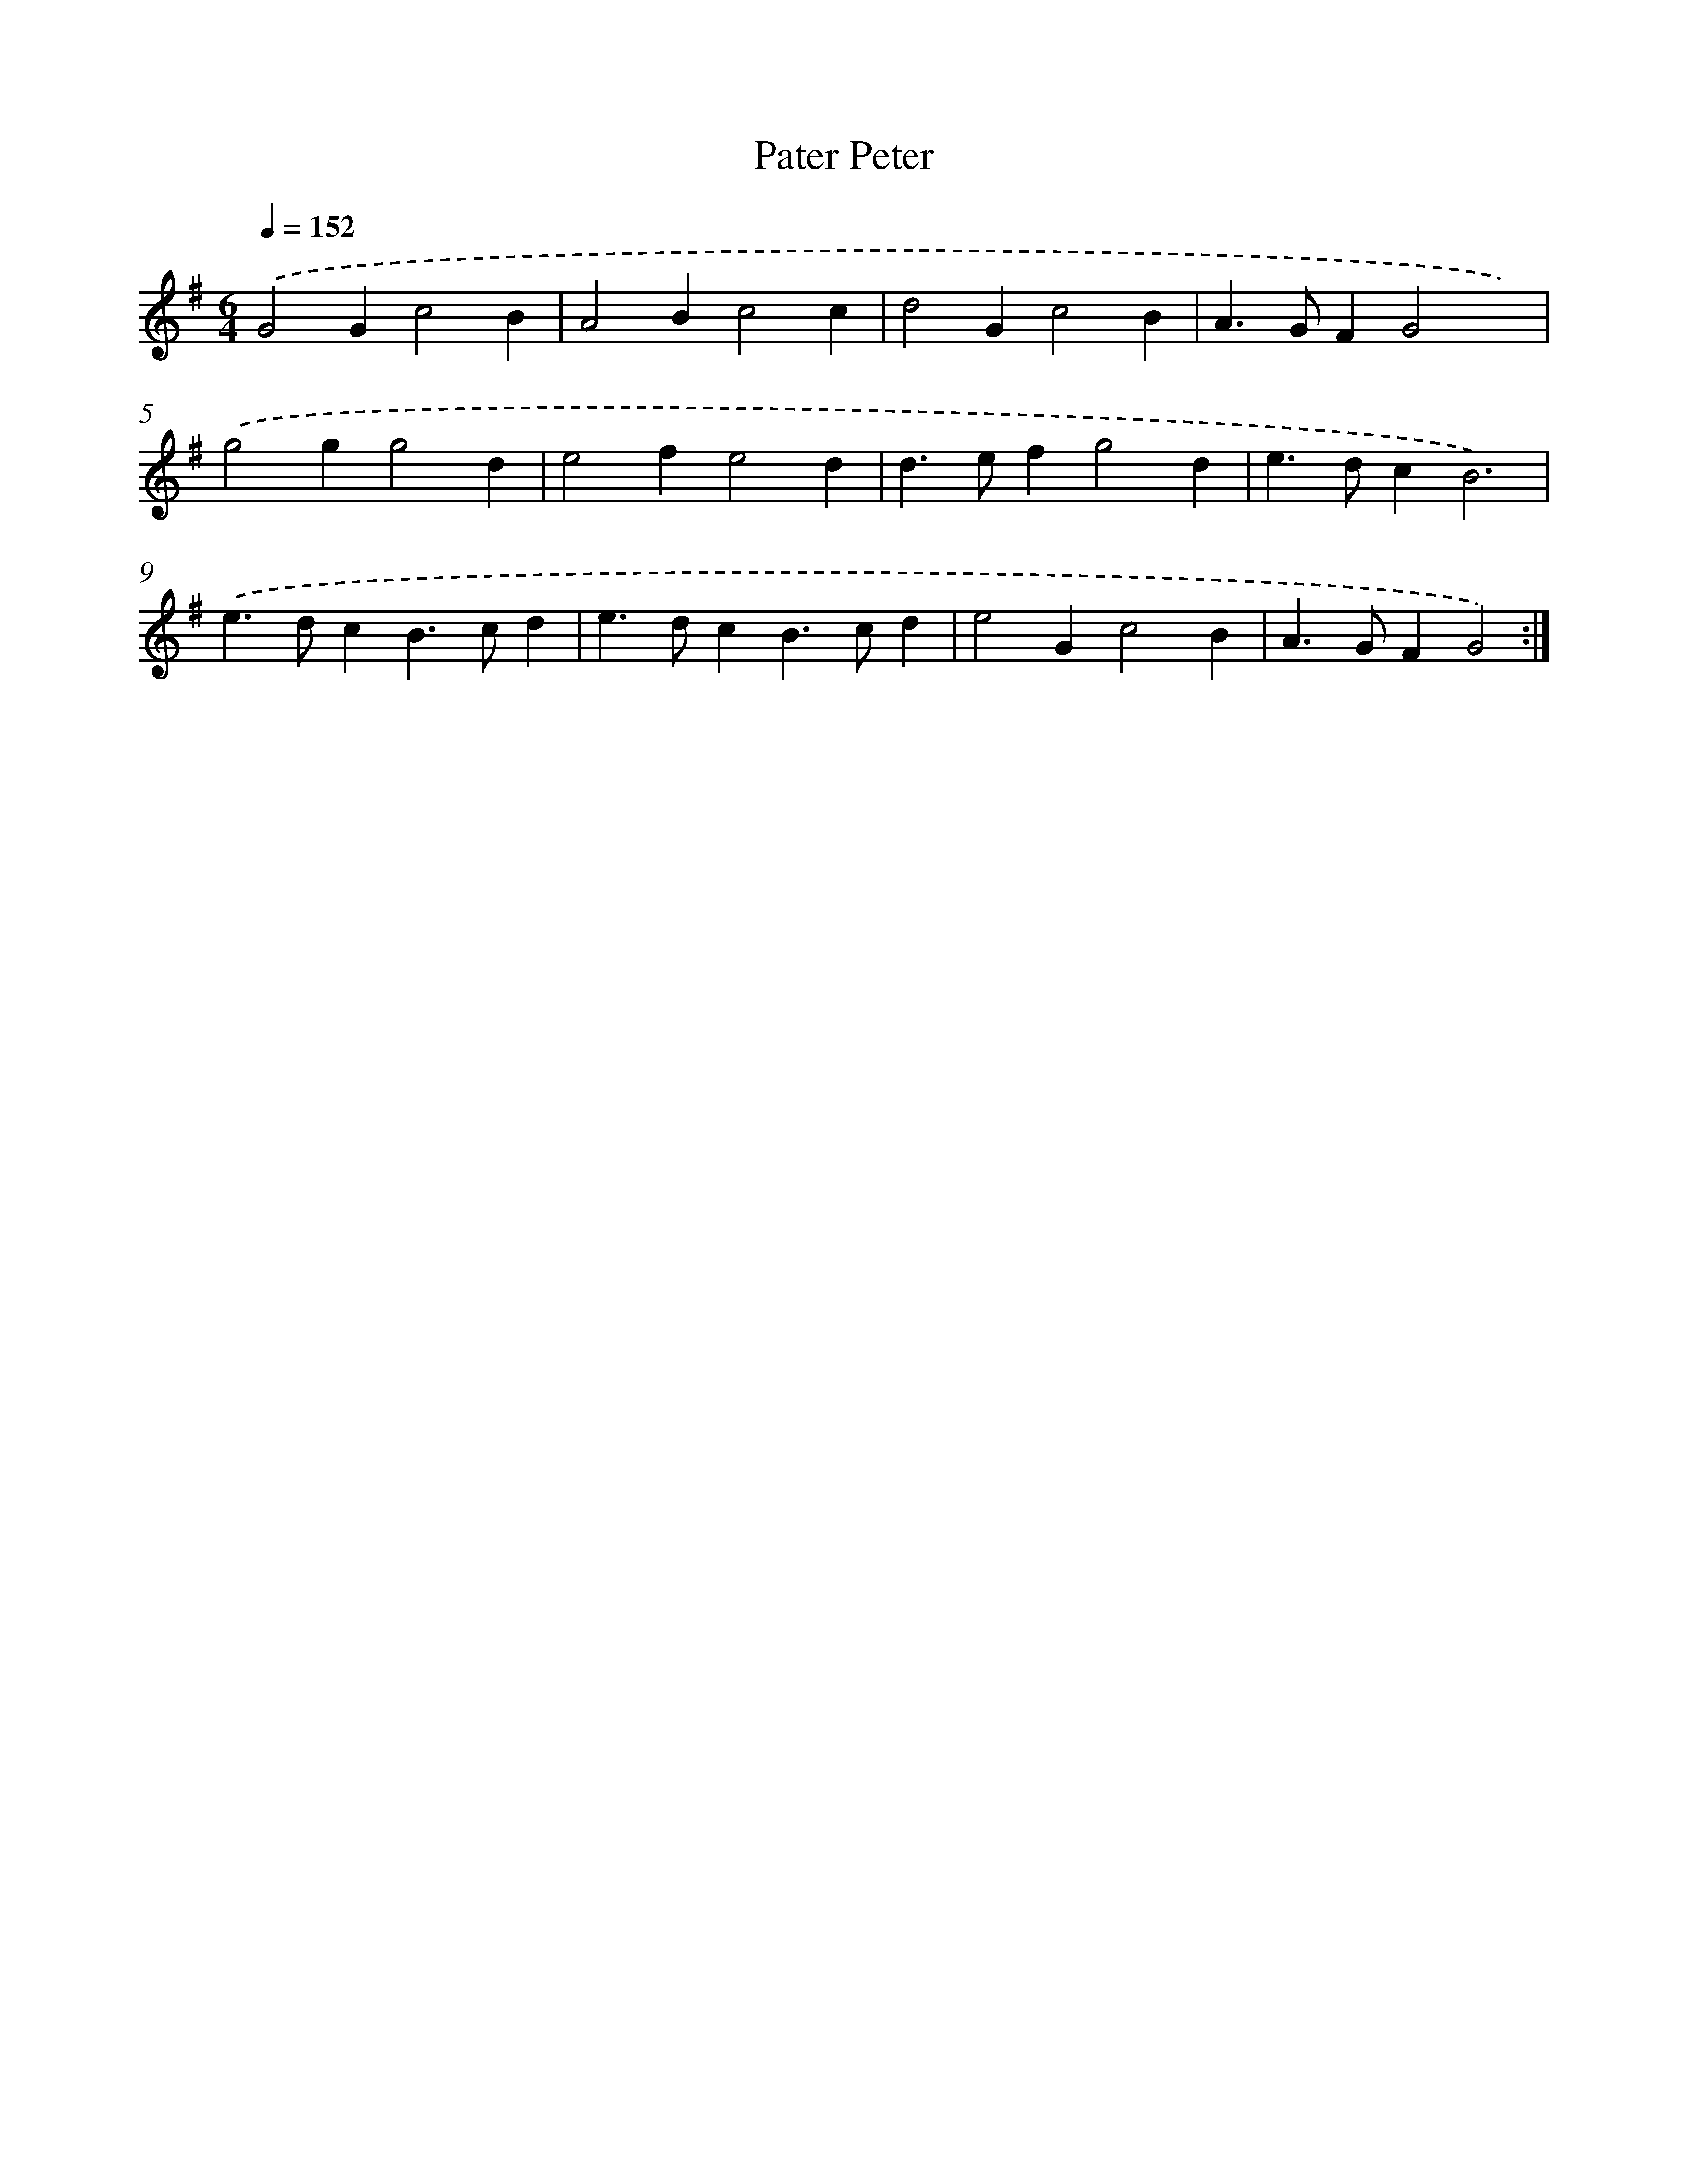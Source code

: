 X: 17506
T: Pater Peter
%%abc-version 2.0
%%abcx-abcm2ps-target-version 5.9.1 (29 Sep 2008)
%%abc-creator hum2abc beta
%%abcx-conversion-date 2018/11/01 14:38:13
%%humdrum-veritas 1620278574
%%humdrum-veritas-data 4233055068
%%continueall 1
%%barnumbers 0
L: 1/4
M: 6/4
Q: 1/4=152
K: G clef=treble
.('G2Gc2B |
A2Bc2c |
d2Gc2B |
A>GFG2x) |
.('g2gg2d |
e2fe2d |
d>efg2d |
e>dcB3) |
.('e>dcB>cd |
e>dcB>cd |
e2Gc2B |
A>GFG2) :|]
